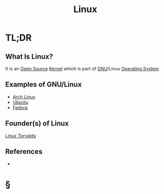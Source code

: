 #+TITLE: Linux
#+STARTUP: overview
#+ROAM_ALIAS: "Linux"
#+ROAM_TAGS: concept
#+CREATED: [2021-06-02 Çrş]
#+LAST_MODIFIED: [2021-06-02 Çrş 22:10]

* TL;DR
** What Is Linux?
:PROPERTIES:
:ID:       7902554a-f167-4c95-a3ff-6ea95a2d16a0
:END:
It is an [[file:20210601153921-concept.org][Open Source]] [[file:Kernel.org][Kernel]] which is part of [[file:GNU.org][GNU]]/Linux [[file:Operating-System.org][Operating System]]
# ** Why Is Linux Important?
# ** When To Use Linux?
# ** How To Use Linux?
** Examples of GNU/Linux
:PROPERTIES:
:ID:       d7184110-b0a5-4012-a5b9-8efb3fa235e9
:END:
- [[file:Arch-Linux.org][Arch Linux]]
- [[file:Ubuntu.org][Ubuntu]]
- [[file:Fedora.org][Fedora]]
** Founder(s) of Linux
:PROPERTIES:
:ID:       ee1a4c61-2031-4adf-a0f5-4ece56f0d150
:END:
[[file:Linus-Torvalds.org][Linux Torvalds]]
** References
+

* §
# ** MOC
# ** Claim
# ** Anecdote
# *** Story
# *** Stat
# *** Study
# *** Chart
# ** Name
# *** Place
# *** People
# *** Event
# *** Date
# ** Tip
# ** Howto
